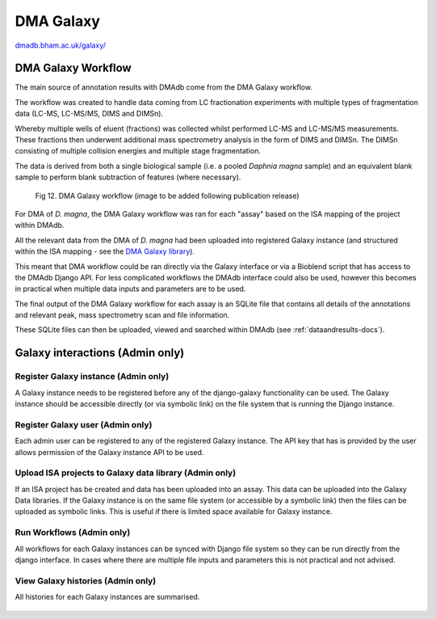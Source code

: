 .. _dma-galaxy-workflow-docs:
DMA Galaxy
##########

`dmadb.bham.ac.uk/galaxy/ <https://dmadb.bham.ac.uk/galaxy/>`_


DMA Galaxy Workflow
******************************************

The main source of annotation results with DMAdb come from the DMA Galaxy workflow.

The workflow was created to handle data coming from LC fractionation experiments with multiple types of fragmentation data (LC-MS, LC-MS/MS, DIMS and DIMSn). 

Whereby multiple wells of eluent (fractions) was collected whilst performed LC-MS and LC-MS/MS measurements. These fractions then underwent additional mass spectrometry analysis in the form of DIMS and DIMSn. The DIMSn consisting of multiple collision energies and multiple stage fragmentation.

The data is derived from both a single biological sample (i.e. a pooled *Daphnia magna* sample) and an equivalent blank sample to perform blank subtraction of features (where necessary).

.. figure:: images/workflow_place_holder.svg
    
  Fig 12. DMA Galaxy workflow (image to be added following publication release)


For DMA of *D. magna*, the DMA Galaxy workflow was ran for each "assay" based on the ISA mapping of the project within DMAdb. 

All the relevant data from the DMA of *D. magna* had been uploaded into registered Galaxy instance (and structured within the ISA mapping - see the `DMA Galaxy library <https://dma.galaxy.bham.ac.uk/library/folders/F039bd4581e6624a3>`_). 

This meant that DMA workflow could be ran directly via the Galaxy interface or via a Bioblend script that has access to the DMAdb Django API. For less complicated workflows the DMAdb interface could also be used, however this becomes in practical when multiple data inputs and parameters are to be used.

The final output of the DMA Galaxy workflow for each assay is an SQLite file that contains all details of the annotations and relevant peak, mass spectrometry scan and file information.

These SQLite files can then be uploaded, viewed and searched within DMAdb (see :ref:`dataandresults-docs`).



Galaxy interactions (Admin only)
******************************************

Register Galaxy instance (Admin only)
''''''''''''''''''''''''''''''''''''''''''''''''''

A Galaxy instance needs to be registered before any of the django-galaxy functionality can be used. The Galaxy
instance should be accessible directly (or via symbolic link) on the file system that is running the Django instance.

.. figure:: images/galaxy1.png

Register Galaxy user (Admin only)
''''''''''''''''''''''''''''''''''''''''''''''''''
Each admin user can be registered to any of the registered Galaxy instance. The API key that has is
provided by the user allows permission of the Galaxy instance API to be used.

.. figure:: images/galaxy2.png

Upload ISA projects to Galaxy data library (Admin only)
''''''''''''''''''''''''''''''''''''''''''''''''''''''''
If an ISA project has be created and data has been uploaded into an assay. This data can be uploaded into the Galaxy
Data libraries. If the Galaxy instance is on the same file system (or accessible by a symbolic link) then the files
can be uploaded as symbolic links. This is useful if there is limited space available for Galaxy instance. 

.. figure:: images/galaxy3.png

Run Workflows (Admin only)
''''''''''''''''''''''''''''''''''''''''''''''''''
All workflows for each Galaxy instances can be synced with Django file system so they can be run directly from the django
interface. In cases where there are multiple file inputs and parameters this is not practical and not advised.

.. figure:: images/galaxy4.png



View Galaxy histories (Admin only)
''''''''''''''''''''''''''''''''''''''''''''''''''
All histories for each Galaxy instances are summarised.

.. figure:: images/galaxy6.png




